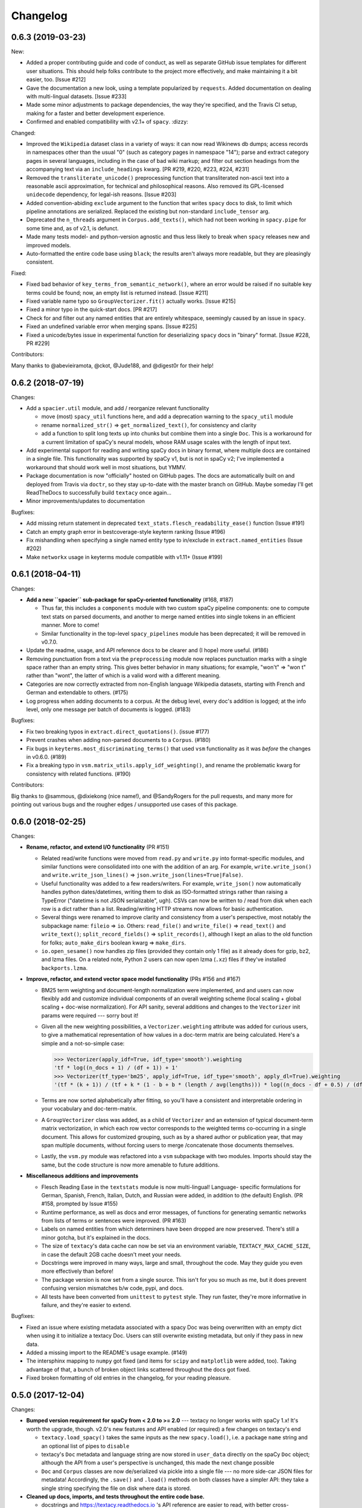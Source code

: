 Changelog
=========

0.6.3 (2019-03-23)
------------------

New:

- Added a proper contributing guide and code of conduct, as well as separate
  GitHub issue templates for different user situations. This should help folks
  contribute to the project more effectively, and make maintaining it a bit easier,
  too. [Issue #212]
- Gave the documentation a new look, using a template popularized by ``requests``.
  Added documentation on dealing with multi-lingual datasets. [Issue #233]
- Made some minor adjustments to package dependencies, the way they're specified,
  and the Travis CI setup, making for a faster and better development experience.
- Confirmed and enabled compatibility with v2.1+ of ``spacy``. :dizzy:

Changed:

- Improved the ``Wikipedia`` dataset class in a variety of ways: it can now read
  Wikinews db dumps; access records in namespaces other than the usual "0"
  (such as category pages in namespace "14"); parse and extract category pages
  in several languages, including in the case of bad wiki markup; and filter out
  section headings from the accompanying text via an ``include_headings`` kwarg.
  [PR #219, #220, #223, #224, #231]
- Removed the ``transliterate_unicode()`` preprocessing function that transliterated
  non-ascii text into a reasonable ascii approximation, for technical and
  philosophical reasons. Also removed its GPL-licensed ``unidecode`` dependency,
  for legal-ish reasons. [Issue #203]
- Added convention-abiding ``exclude`` argument to the function that writes
  ``spacy`` docs to disk, to limit which pipeline annotations are serialized.
  Replaced the existing but non-standard ``include_tensor`` arg.
- Deprecated the ``n_threads`` argument in ``Corpus.add_texts()``, which had not
  been working in ``spacy.pipe`` for some time and, as of v2.1, is defunct.
- Made many tests model- and python-version agnostic and thus less likely to break
  when ``spacy`` releases new and improved models.
- Auto-formatted the entire code base using ``black``; the results aren't always
  more readable, but they are pleasingly consistent.

Fixed:

- Fixed bad behavior of ``key_terms_from_semantic_network()``, where an error
  would be raised if no suitable key terms could be found; now, an empty list
  is returned instead. [Issue #211]
- Fixed variable name typo so ``GroupVectorizer.fit()`` actually works. [Issue #215]
- Fixed a minor typo in the quick-start docs. [PR #217]
- Check for and filter out any named entities that are entirely whitespace,
  seemingly caused by an issue in ``spacy``.
- Fixed an undefined variable error when merging spans. [Issue #225]
- Fixed a unicode/bytes issue in experimental function for deserializing ``spacy``
  docs in "binary" format. [Issue #228, PR #229]

Contributors:

Many thanks to @abevieiramota, @ckot, @Jude188, and @digest0r for their help!


0.6.2 (2018-07-19)
------------------

Changes:

- Add a ``spacier.util`` module, and add / reorganize relevant functionality

  - move (most) ``spacy_util`` functions here, and add a deprecation warning to
    the ``spacy_util`` module
  - rename ``normalized_str()`` => ``get_normalized_text()``, for consistency and clarity
  - add a function to split long texts up into chunks but combine them into
    a single ``Doc``. This is a workaround for a current limitation of spaCy's
    neural models, whose RAM usage scales with the length of input text.

- Add experimental support for reading and writing spaCy docs in binary format,
  where multiple docs are contained in a single file. This functionality was
  supported by spaCy v1, but is not in spaCy v2; I've implemented a workaround
  that should work well in most situations, but YMMV.
- Package documentation is now "officially" hosted on GitHub pages. The docs
  are automatically built on and deployed from Travis via ``doctr``, so they
  stay up-to-date with the master branch on GitHub. Maybe someday I'll get
  ReadTheDocs to successfully build ``textacy`` once again...
- Minor improvements/updates to documentation

Bugfixes:

- Add missing return statement in deprecated ``text_stats.flesch_readability_ease()``
  function (Issue #191)
- Catch an empty graph error in bestcoverage-style keyterm ranking (Issue #196)
- Fix mishandling when specifying a single named entity type to in/exclude in
  ``extract.named_entities`` (Issue #202)
- Make ``networkx`` usage in keyterms module compatible with v1.11+ (Issue #199)


0.6.1 (2018-04-11)
------------------

Changes:

- **Add a new ``spacier`` sub-package for spaCy-oriented functionality** (#168, #187)

  - Thus far, this includes a ``components`` module with two custom spaCy
    pipeline components: one to compute text stats on parsed documents, and
    another to merge named entities into single tokens in an efficient manner.
    More to come!
  - Similar functionality in the top-level ``spacy_pipelines`` module has been
    deprecated; it will be removed in v0.7.0.

- Update the readme, usage, and API reference docs to be clearer and (I hope)
  more useful. (#186)
- Removing punctuation from a text via the ``preprocessing`` module now replaces
  punctuation marks with a single space rather than an empty string. This gives
  better behavior in many situations; for example, "won't" => "won t" rather than
  "wont", the latter of which is a valid word with a different meaning.
- Categories are now correctly extracted from non-English language Wikipedia
  datasets, starting with French and German and extendable to others. (#175)
- Log progress when adding documents to a corpus. At the debug level, every
  doc's addition is logged; at the info level, only one message per batch
  of documents is logged. (#183)

Bugfixes:

- Fix two breaking typos in ``extract.direct_quotations()``. (issue #177)
- Prevent crashes when adding non-parsed documents to a ``Corpus``. (#180)
- Fix bugs in ``keyterms.most_discriminating_terms()`` that used ``vsm``
  functionality as it was *before* the changes in v0.6.0. (#189)
- Fix a breaking typo in ``vsm.matrix_utils.apply_idf_weighting()``, and rename
  the problematic kwarg for consistency with related functions. (#190)

Contributors:

Big thanks to @sammous, @dixiekong (nice name!), and @SandyRogers for the pull
requests, and many more for pointing out various bugs and the rougher edges /
unsupported use cases of this package.


0.6.0 (2018-02-25)
------------------

Changes:

- **Rename, refactor, and extend I/O functionality** (PR #151)

  - Related read/write functions were moved from ``read.py`` and ``write.py`` into
    format-specific modules, and similar functions were consolidated into one
    with the addition of an arg. For example, ``write.write_json()`` and
    ``write.write_json_lines()`` => ``json.write_json(lines=True|False)``.
  - Useful functionality was added to a few readers/writers. For example,
    ``write_json()`` now automatically handles python dates/datetimes, writing
    them to disk as ISO-formatted strings rather than raising a TypeError
    ("datetime is not JSON serializable", ugh). CSVs can now be written to /
    read from disk when each row is a dict rather than a list. Reading/writing
    HTTP streams now allows for basic authentication.
  - Several things were renamed to improve clarity and consistency from a user's
    perspective, most notably the subpackage name: ``fileio`` => ``io``. Others:
    ``read_file()`` and ``write_file()`` => ``read_text()`` and ``write_text()``;
    ``split_record_fields()`` => ``split_records()``, although I kept an alias
    to the old function for folks; ``auto_make_dirs`` boolean kwarg => ``make_dirs``.
  - ``io.open_sesame()`` now handles zip files (provided they contain only 1 file)
    as it already does for gzip, bz2, and lzma files. On a related note, Python 2
    users can now open lzma (``.xz``) files if they've installed ``backports.lzma``.

- **Improve, refactor, and extend vector space model functionality** (PRs #156 and #167)

  - BM25 term weighting and document-length normalization were implemented, and
    and users can now flexibly add and customize individual components of an
    overall weighting scheme (local scaling + global scaling + doc-wise normalization).
    For API sanity, several additions and changes to the ``Vectorizer`` init
    params were required --- sorry bout it!
  - Given all the new weighting possibilities, a ``Vectorizer.weighting`` attribute
    was added for curious users, to give a mathematical representation of how
    values in a doc-term matrix are being calculated. Here's a simple and a
    not-so-simple case:

    .. code-block:: pycon

       >>> Vectorizer(apply_idf=True, idf_type='smooth').weighting
       'tf * log((n_docs + 1) / (df + 1)) + 1'
       >>> Vectorizer(tf_type='bm25', apply_idf=True, idf_type='smooth', apply_dl=True).weighting
       '(tf * (k + 1)) / (tf + k * (1 - b + b * (length / avg(lengths))) * log((n_docs - df + 0.5) / (df + 0.5))'

  - Terms are now sorted alphabetically after fitting, so you'll have a consistent
    and interpretable ordering in your vocabulary and doc-term-matrix.
  - A ``GroupVectorizer`` class was added, as a child of ``Vectorizer`` and
    an extension of typical document-term matrix vectorization, in which each
    row vector corresponds to the weighted terms co-occurring in a single document.
    This allows for customized grouping, such as by a shared author or publication year,
    that may span multiple documents, without forcing users to merge /concatenate
    those documents themselves.
  - Lastly, the ``vsm.py`` module was refactored into a ``vsm`` subpackage with
    two modules. Imports should stay the same, but the code structure is now
    more amenable to future additions.

- **Miscellaneous additions and improvements**

  - Flesch Reading Ease in the ``textstats`` module is now multi-lingual! Language-
    specific formulations for German, Spanish, French, Italian, Dutch, and Russian
    were added, in addition to (the default) English. (PR #158, prompted by Issue #155)
  - Runtime performance, as well as docs and error messages, of functions for
    generating semantic networks from lists of terms or sentences were improved. (PR #163)
  - Labels on named entities from which determiners have been dropped are now
    preserved. There's still a minor gotcha, but it's explained in the docs.
  - The size of ``textacy``'s data cache can now be set via an environment
    variable, ``TEXTACY_MAX_CACHE_SIZE``, in case the default 2GB cache doesn't
    meet your needs.
  - Docstrings were improved in many ways, large and small, throughout the code.
    May they guide you even more effectively than before!
  - The package version is now set from a single source. This isn't for you so
    much as me, but it does prevent confusing version mismatches b/w code, pypi,
    and docs.
  - All tests have been converted from ``unittest`` to ``pytest`` style. They
    run faster, they're more informative in failure, and they're easier to extend.

Bugfixes:

- Fixed an issue where existing metadata associated with a spacy Doc was being
  overwritten with an empty dict when using it to initialize a textacy Doc.
  Users can still overwrite existing metadata, but only if they pass in new data.
- Added a missing import to the README's usage example. (#149)
- The intersphinx mapping to ``numpy`` got fixed (and items for ``scipy`` and
  ``matplotlib`` were added, too). Taking advantage of that, a bunch of broken
  object links scattered throughout the docs got fixed.
- Fixed broken formatting of old entries in the changelog, for your reading pleasure.


0.5.0 (2017-12-04)
------------------

Changes:

- **Bumped version requirement for spaCy from < 2.0 to >= 2.0** --- textacy no longer
  works with spaCy 1.x! It's worth the upgrade, though. v2.0's new features and
  API enabled (or required) a few changes on textacy's end

  - ``textacy.load_spacy()`` takes the same inputs as the new ``spacy.load()``,
    i.e. a package ``name`` string and an optional list of pipes to ``disable``
  - textacy's ``Doc`` metadata and language string are now stored in ``user_data``
    directly on the spaCy ``Doc`` object; although the API from a user's perspective
    is unchanged, this made the next change possible
  - ``Doc`` and ``Corpus`` classes are now de/serialized via pickle into a single
    file --- no more side-car JSON files for metadata! Accordingly, the ``.save()``
    and ``.load()`` methods on both classes have a simpler API: they take
    a single string specifying the file on disk where data is stored.

- **Cleaned up docs, imports, and tests throughout the entire code base.**

  - docstrings and https://textacy.readthedocs.io 's API reference are easier to
    read, with better cross-referencing and far fewer broken web links
  - namespaces are less cluttered, and textacy's source code is easier to follow
  - ``import textacy`` takes less than half the time from before
  - the full test suite also runs about twice as fast, and most tests are now
    more robust to changes in the performance of spaCy's models
  - consistent adherence to conventions eases users' cognitive load :)

- **The module responsible for caching loaded data in memory was cleaned up and
  improved**, as well as renamed: from ``data.py`` to ``cache.py``, which is more
  descriptive of its purpose. Otherwise, you shouldn't notice much of a difference
  besides *things working correctly*.

  - All loaded data (e.g. spacy language pipelines) is now cached together in a
    single LRU cache whose max size is set to 2GB, and the size of each element
    in the cache is now accurately computed. (tl;dr: ``sys.getsizeof`` does not
    work on non-built-in objects like, say, a ``spacy.tokens.Doc``.)
  - Loading and downloading of the DepecheMood resource is now less hacky and
    weird, and much closer to how users already deal with textacy's various
    ``Dataset`` s, In fact, it can be downloaded in exactly the same way as the
    datasets via textacy's new CLI: ``$ python -m textacy download depechemood``.
    P.S. A brief guide for using the CLI got added to the README.

- **Several function/method arguments marked for deprecation have been removed.**
  If you've been ignoring the warnings that print out when you use ``lemmatize=True``
  instead of ``normalize='lemma'`` (etc.), now is the time to update your calls!

  - Of particular note: The ``readability_stats()`` function has been removed;
    use ``TextStats(doc).readability_stats`` instead.

Bugfixes:

- In certain situations, the text of a spaCy span was being returned without
  whitespace between tokens; that has been avoided in textacy, and the source bug
  in spaCy got fixed (by yours truly! https://github.com/explosion/spaCy/pull/1621).
- When adding already-parsed ``Doc``s to a ``Corpus``, including ``metadata``
  now correctly overwrites any existing metadata on those docs.
- Fixed a couple related issues involving the assignment of a 2-letter language
  string to the ``.lang`` attribute of ``Doc`` and ``Corpus`` objects.
- textacy's CLI wasn't correctly handling certain dataset kwargs in all cases;
  now, all kwargs get to their intended destinations.


0.4.2 (2017-11-28)
------------------

Changes:

- Added a CLI for downloading ``textacy``-related data, inspired by the ``spaCy``
  equivalent. It's *temporarily* undocumented, but to see available commands and
  options, just pass the usual flag: ``$ python -m textacy --help``. Expect more
  functionality (and docs!) to be added soonish. (#144)

  - Note: The existing ``Dataset.download()`` methods work as before, and in fact,
    they are being called under the hood from the command line.

- Made usage of ``networkx`` v2.0-compatible, and therefore dropped the <2.0
  version requirement on that dependency. Upgrade as you please! (#131)
- Improved the regex for identifying phone numbers so that it's easier to view
  and interpret its matches. (#128)

Bugfixes:

- Fixed caching of counts on ``textacy.Doc`` instance-specific, rather than
  shared by all instances of the class. Oops.
- Fixed currency symbols regex, so as not to replace all instances of the letter "z"
  when a custom string is passed into ``replace_currency_symbols()``. (#137)
- Fixed README usage example, which skipped downloading of dataset data. Btw,
  see above for another way! (#124)
- Fixed typo in the API reference, which included the SupremeCourt dataset twice
  and omitted the RedditComments dataset. (#129)
- Fixed typo in ``RedditComments.download()`` that prevented it from downloading
  any data. (#143)

Contributors:

Many thanks to @asifm, @harryhoch, and @mdlynch37 for submitting PRs!


0.4.1 (2017-07-27)
------------------

Changes:

- Added key classes to the top-level ``textacy`` imports, for convenience:

  - ``textacy.text_stats.TextStats`` => ``textacy.TextStats``
  - ``textacy.vsm.Vectorizer`` => ``textacy.Vectorizer``
  - ``textacy.tm.TopicModel`` => ``textacy.TopicModel``

- Added tests for ``textacy.Doc`` and updated the README's usage example

Bugfixes:

- Added explicit encoding when opening Wikipedia database files in text mode to
  resolve an issue when doing so without encoding on Windows (PR #118)
- Fixed ``keyterms.most_discriminating_terms`` to use the ``vsm.Vectorizer`` class
  rather than the ``vsm.doc_term_matrix`` function that it replaced (PR #120)
- Fixed mishandling of a couple optional args in ``Doc.to_terms_list``

Contributors:

Thanks to @minketeer and @Gregory-Howard for the fixes!


0.4.0 (2017-06-21)
------------------

Changes:

- Refactored and expanded built-in ``corpora``, now called ``datasets`` (PR #112)

  - The various classes in the old ``corpora`` subpackage had a similar but
    frustratingly not-identical API. Also, some fetched the corresponding dataset
    automatically, while others required users to do it themselves. Ugh.
  - These classes have been ported over to a new ``datasets`` subpackage; they
    now have a consistent API, consistent features, and consistent documentation.
    They also have some new functionality, including pain-free downloading of
    the data and saving it to disk in a stream (so as not to use all your RAM).
  - Also, there's a new dataset: A collection of 2.7k Creative Commons texts
    from the Oxford Text Archive, which rounds out the included datasets with
    English-language, 16th-20th century _literary_ works. (h/t @JonathanReeve)

- A ``Vectorizer`` class to convert tokenized texts into variously weighted
  document-term matrices (Issue #69, PR #113)

  - This class uses the familiar ``scikit-learn`` API (which is also consistent
    with the ``textacy.tm.TopicModel`` class) to convert one or more documents
    in the form of "term lists" into weighted vectors. An initial set of documents
    is used to build up the matrix vocabulary (via ``.fit()``), which can then
    be applied to new documents (via ``.transform()``).
  - It's similar in concept and usage to sklearn's ``CountVectorizer`` or
    ``TfidfVectorizer``, but doesn't convolve the tokenization task as they do.
    This means users have more flexibility in deciding which terms to vectorize.
    This class outright replaces the ``textacy.vsm.doc_term_matrix()`` function.

- Customizable automatic language detection for ``Doc`` s

  - Although ``cld2-cffi`` is fast and accurate, its installation is problematic
    for some users. Since other language detection libraries are available
    (e.g. [``langdetect``](https://github.com/Mimino666/langdetect) and
    [``langid``](https://github.com/saffsd/langid.py)), it makes sense to let
    users choose, as needed or desired.
  - First, ``cld2-cffi`` is now an optional dependency, i.e. is not installed
    by default. To install it, do ``pip install textacy[lang]`` or (for it and
    all other optional deps) do ``pip install textacy[all]``. (PR #86)
  - Second, the ``lang`` param used to instantiate ``Doc`` objects may now
    be a callable that accepts a unicode string and returns a standard 2-letter
    language code. This could be a function that uses ``langdetect`` under the
    hood, or a function that always returns "de" -- it's up to users. Note that
    the default value is now ``textacy.text_utils.detect_language()``, which
    uses ``cld2-cffi``, so the default behavior is unchanged.

- Customizable punctuation removal in the ``preprocessing`` module (Issue #91)

  - Users can now specify which punctuation marks they wish to remove, rather
    than always removing _all_ marks.
  - In the case that all marks are removed, however, performance is now 5-10x
    faster by using Python's built-in ``str.translate()`` method instead of
    a regular expression.

- ``textacy``, installable via ``conda`` (PR #100)

  - The package has been added to Conda-Forge ([here](https://github.com/conda-forge/textacy-feedstock)),
    and installation instructions have been added to the docs. Hurray!

- ``textacy``, now with helpful badges

  - Builds are now automatically tested via Travis CI, and there's a badge in
    the docs showing whether the build passed or not. The days of my ignoring
    broken tests in ``master`` are (probably) over...
  - There are also badges showing the latest releases on GitHub, pypi, and
    conda-forge (see above).

Bugfixes:

- Fixed the check for overlap between named entities and unigrams in the
  ``Doc.to_terms_list()`` method (PR #111)
- ``Corpus.add_texts()`` uses CPU_COUNT - 1 threads by default, rather than
  always assuming that 4 cores are available (Issue #89)
- Added a missing coding declaration to a test file, without which tests failed
  for Python 2 (PR #99)
- ``readability_stats()`` now catches an exception raised on empty documents and
  logs a message, rather than barfing with an unhelpful ``ZeroDivisionError``.
  (Issue #88)
- Added a check for empty terms list in ``terms_to_semantic_network`` (Issue #105)
- Added and standardized module-specific loggers throughout the code base; not
  a bug per sé, but certainly some much-needed housecleaning
- Added a note to the docs about expectations for bytes vs. unicode text (PR #103)

Contributors:

Thanks to @henridwyer, @rolando, @pavlin99th, and @kyocum for their contributions!
:raised_hands:


0.3.4 (2017-04-17)
------------------

Changes:

- Improved and expanded calculation of basic counts and readability statistics
  in ``text_stats`` module.

  - Added a ``TextStats()`` class for more convenient, granular access to
    individual values. See usage docs for more info. When calculating, say, just
    one readability statistic, performance with this class should be slightly better;
    if calculating _all_ statistics, performance is worse owing to unavoidable,
    added overhead in Python for variable lookups. The legacy function
    ``text_stats.readability_stats()`` still exists and behaves as before, but a
    deprecation warning is displayed.
  - Added functions for calculating Wiener Sachtextformel (PR #77), LIX, and GULPease
    readability statistics.
  - Added number of long words and number of monosyllabic words to basic counts.

- Clarified the need for having spacy models installed for most use cases of textacy,
  in addition to just the spacy package.

  - README updated with comments on this, including links to more extensive spacy
    documentation. (Issues #66 and #68)
  - Added a function, ``compat.get_config()`` that includes information about which
    (if any) spacy models are installed.
  - Recent changes to spacy, including a warning message, will also make model
    problems more apparent.

- Added an ``ngrams`` parameter to ``keyterms.sgrank()``, allowing for more flexibility
  in specifying valid keyterm candidates for the algorithm. (PR #75)
- Dropped dependency on ``fuzzywuzzy`` package, replacing usage of ``fuzz.token_sort_ratio()``
  with a textacy equivalent in order to avoid license incompatibilities. As a bonus,
  the new code seems to perform faster! (Issue #62)

  - Note: Outputs are now floats in [0.0, 1.0], consistent with other similarity
    functions, whereas before outputs were ints in [0, 100]. This has implications
    for ``match_threshold`` values passed to ``similarity.jaccard()``; a warning
    is displayed and the conversion is performed automatically, for now.

- A MANIFEST.in file was added to include docs, tests, and distribution files in the source distribution. This is just good practice. (PR #65)

Bugfixes:

- Known acronym-definition pairs are now properly handled in ``extract.acronyms_and_definitions()``
  (Issue #61)
- WikiReader no longer crashes on null page element content while parsing (PR #64)
- Fixed a rare but perfectly legal edge case exception in ``keyterms.sgrank()``,
  and added a window width sanity check. (Issue #72)
- Fixed assignment of 2-letter language codes to ``Doc`` and ``Corpus`` objects
  when the lang parameter is specified as a full spacy model name.
- Replaced several leftover print statements with proper logging functions.

Contributors:

Big thanks to @oroszgy, @rolando, @covuworie, and @RolandColored for the pull requests!


0.3.3 (2017-02-10)
------------------

Changes:

- Added a consistent ``normalize`` param to functions and methods that require
  token/span text normalization. Typically, it takes one of the following values:
  'lemma' to lemmatize tokens, 'lower' to lowercase tokens, False-y to *not* normalize
  tokens, or a function that converts a spacy token or span into a string, in
  whatever way the user prefers (e.g. ``spacy_utils.normalized_str()``).

  - Functions modified to use this param: ``Doc.to_bag_of_terms()``, ``Doc.to_bag_of_words()``,
    ``Doc.to_terms_list()``, ``Doc.to_semantic_network()``, ``Corpus.word_freqs()``,
    ``Corpus.word_doc_freqs()``, ``keyterms.sgrank()``, ``keyterms.textrank()``,
    ``keyterms.singlerank()``, ``keyterms.key_terms_from_semantic_network()``,
    ``network.terms_to_semantic_network()``, ``network.sents_to_semantic_network()``,

- Tweaked ``keyterms.sgrank()`` for higher quality results and improved internal performance.
- When getting both n-grams and named entities with ``Doc.to_terms_list()``, filtering
  out numeric spans for only one is automatically extended to the other. This prevents
  unexpected behavior, such as passing `filter_nums=True` but getting numeric named
  entities back in the terms list.

Bufixes:

- ``keyterms.sgrank()`` no longer crashes if a term is missing from ``idfs`` mapping.
  (@jeremybmerrill, issue #53)
- Proper nouns are no longer excluded from consideration as keyterms in ``keyterms.sgrank()``
  and ``keyterms.textrank()``. (@jeremybmerrill, issue #53)
- Empty strings are now excluded from consideration as keyterms — a bug inherited
  from spaCy. (@mlehl88, issue #58)


0.3.2 (2016-11-15)
------------------

Changes:

- Preliminary inclusion of custom spaCy pipelines

  - updated ``load_spacy()`` to include explicit path and create_pipeline kwargs,
    and removed the already-deprecated ``load_spacy_pipeline()`` function to avoid
    confusion around spaCy languages and pipelines
  - added ``spacy_pipelines`` module to hold implementations of custom spaCy pipelines,
    including a basic one that merges entities into single tokens
  - note: necessarily bumped minimum spaCy version to 1.1.0+
  - see the announcement here: https://explosion.ai/blog/spacy-deep-learning-keras

- To reduce code bloat, made the ``matplotlib`` dependency optional and dropped
  the ``gensim`` dependency

  - to install ``matplotlib`` at the same time as textacy, do ``$ pip install textacy[viz]``
  - bonus: ``backports.csv`` is now only installed for Py2 users
  - thanks to @mbatchkarov for the request

- Improved performance of ``textacy.corpora.WikiReader().texts()``; results should
  stream faster and have cleaner plaintext content than when they were produced
  by ``gensim``. This *should* also fix a bug reported in Issue #51 by @baisk
- Added a ``Corpus.vectors`` property that returns a matrix of shape
  (# documents, vector dim) containing the average word2vec-style vector
  representation of constituent tokens for all ``Doc`` s


0.3.1 (2016-10-19)
------------------

Changes:

- Updated spaCy dependency to the latest v1.0.1; set a floor on other dependencies'
  versions to make sure everyone's running reasonably up-to-date code


Bugfixes:

- Fixed incorrect kwarg in `sgrank` 's call to `extract.ngrams()` (@patcollis34, issue #44)
- Fixed import for `cachetool` 's `hashkey`, which changed in the v2.0 (@gramonov, issue #45)


0.3.0 (2016-08-23)
------------------

Changes:

- Refactored and streamlined `TextDoc`; changed name to `Doc`

  - simplified init params: `lang` can now be a language code string or an equivalent
    `spacy.Language` object, and `content` is either a string or `spacy.Doc`;
    param values and their interactions are better checked for errors and inconsistencies
  - renamed and improved methods transforming the Doc; for example, `.as_bag_of_terms()`
    is now `.to_bag_of_terms()`, and terms can be returned as integer ids (default)
    or as strings with absolute, relative, or binary frequencies as weights
  - added performant `.to_bag_of_words()` method, at the cost of less customizability
    of what gets included in the bag (no stopwords or punctuation); words can be
    returned as integer ids (default) or as strings with absolute, relative, or
    binary frequencies as weights
  - removed methods wrapping `extract` functions, in favor of simply calling that
    function on the Doc (see below for updates to `extract` functions to make
    this more convenient); for example, `TextDoc.words()` is now `extract.words(Doc)`
  - removed `.term_counts()` method, which was redundant with `Doc.to_bag_of_terms()`
  - renamed `.term_count()` => `.count()`, and checking + caching results is now
    smarter and faster

- Refactored and streamlined `TextCorpus`; changed name to `Corpus`

  - added init params: can now initialize a `Corpus` with a stream of texts,
    spacy or textacy Docs, and optional metadatas, analogous to `Doc`; accordingly,
    removed `.from_texts()` class method
  - refactored, streamlined, *bug-fixed*, and made consistent the process of
    adding, getting, and removing documents from `Corpus`

    - getting/removing by index is now equivalent to the built-in `list` API:
      `Corpus[:5]` gets the first 5 `Doc`s, and `del Corpus[:5]` removes the
      first 5, automatically keeping track of corpus statistics for total
      # docs, sents, and tokens
    - getting/removing by boolean function is now done via the `.get()` and `.remove()`
      methods, the latter of which now also correctly tracks corpus stats
    - adding documents is split across the `.add_text()`, `.add_texts()`, and
      `.add_doc()` methods for performance and clarity reasons

  - added `.word_freqs()` and `.word_doc_freqs()` methods for getting a mapping
    of word (int id or string) to global weight (absolute, relative, binary, or
    inverse frequency); akin to a vectorized representation (see: `textacy.vsm`)
    but in non-vectorized form, which can be useful
  - removed `.as_doc_term_matrix()` method, which was just wrapping another function;
    so, instead of `corpus.as_doc_term_matrix((doc.as_terms_list() for doc in corpus))`,
    do `textacy.vsm.doc_term_matrix((doc.to_terms_list(as_strings=True) for doc in corpus))`

- Updated several `extract` functions

  - almost all now accept either a `textacy.Doc` or `spacy.Doc` as input
  - renamed and improved parameters for filtering for or against certain POS or NE
    types; for example, `good_pos_tags` is now `include_pos`, and will accept
    either a single POS tag as a string or a set of POS tags to filter for; same
    goes for `exclude_pos`, and analogously `include_types`, and `exclude_types`

- Updated corpora classes for consistency and added flexibility

  - enforced a consistent API: `.texts()` for a stream of plain text documents
    and `.records()` for a stream of dicts containing both text and metadata
  - added filtering options for `RedditReader`, e.g. by date or subreddit,
    consistent with other corpora (similar tweaks to `WikiReader` may come later,
    but it's slightly more complicated...)
  - added a nicer `repr` for `RedditReader` and `WikiReader` corpora, consistent
    with other corpora

- Moved `vsm.py` and `network.py` into the top-level of `textacy` and thus
  removed the `representations` subpackage

  - renamed `vsm.build_doc_term_matrix()` => `vsm.doc_term_matrix()`, because
    the "build" part of it is obvious

- Renamed `distance.py` => `similarity.py`; all returned values are now similarity
  metrics in the interval [0, 1], where higher values indicate higher similarity
- Renamed `regexes_etc.py` => `constants.py`, without additional changes
- Renamed `fileio.utils.split_content_and_metadata()` => `fileio.utils.split_record_fields()`,
  without further changes (except for tweaks to the docstring)
- Added functions to read and write delimited file formats: `fileio.read_csv()`
  and `fileio.write_csv()`, where the delimiter can be any valid one-char string;
  gzip/bzip/lzma compression is handled automatically when available
- Added better and more consistent docstrings and usage examples throughout
  the code base


0.2.8 (2016-08-03)
------------------

Changes:

- Added two new corpora!

  - the CapitolWords corpus: a collection of 11k speeches (~7M tokens) given by
    the main protagonists of the 2016 U.S. Presidential election that had
    previously served in the U.S. Congress — including Hillary Clinton, Bernie Sanders,
    Barack Obama, Ted Cruz, and John Kasich — from January 1996 through June 2016
  - the SupremeCourt corpus: a collection of 8.4k court cases (~71M tokens)
    decided by the U.S. Supreme Court from 1946 through 2016, with metadata on
    subject matter categories, ideology, and voting patterns
  - **DEPRECATED:** the Bernie and Hillary corpus, which is a small subset of
    CapitolWords that can be easily recreated by filtering CapitolWords by
    `speaker_name={'Bernie Sanders', 'Hillary Clinton'}`

- Refactored and improved `fileio` subpackage

  - moved shared (read/write) functions into separate `fileio.utils` module
  - almost all read/write functions now use `fileio.utils.open_sesame()`,
    enabling seamless fileio for uncompressed or gzip, bz2, and lzma compressed
    files; relative/user-home-based paths; and missing intermediate directories.
    NOTE: certain file mode / compression pairs simply don't work (this is Python's
    fault), so users may run into exceptions; in Python 3, you'll almost always
    want to use text mode ('wt' or 'rt'), but in Python 2, users can't read or
    write compressed files in text mode, only binary mode ('wb' or 'rb')
  - added options for writing json files (matching stdlib's `json.dump()`) that
    can help save space
  - `fileio.utils.get_filenames()` now matches for/against a regex pattern rather
    than just a contained substring; using the old params will now raise a
    deprecation warning
  - **BREAKING:** `fileio.utils.split_content_and_metadata()` now has `itemwise=False`
    by default, rather than `itemwise=True`, which means that splitting
    multi-document streams of content and metadata into parallel iterators is
    now the default action
  - added `compression` param to `TextCorpus.save()` and `.load()` to optionally
    write metadata json file in compressed form
  - moved `fileio.write_conll()` functionality to `export.doc_to_conll()`, which
    converts a spaCy doc into a ConLL-U formatted string; writing that string to
    disk would require a separate call to `fileio.write_file()`

- Cleaned up deprecated/bad Py2/3 `compat` imports, and added better functionality
  for Py2/3 strings

  - now `compat.unicode_type` used for text data, `compat.bytes_type` for binary
    data, and `compat.string_types` for when either will do
  - also added `compat.unicode_to_bytes()` and `compat.bytes_to_unicode()` functions,
    for converting between string types

Bugfixes:

- Fixed document(s) removal from `TextCorpus` objects, including correct decrementing
  of `.n_docs`, `.n_sents`, and `.n_tokens` attributes (@michelleful #29)
- Fixed OSError being incorrectly raised in `fileio.open_sesame()` on missing files
- `lang` parameter in `TextDoc` and `TextCorpus` can now be unicode *or* bytes,
  which was bug-like


0.2.5 (2016-07-14)
------------------

Bugfixes:

- Added (missing) `pyemd` and `python-levenshtein` dependencies to requirements
  and setup files
- Fixed bug in `data.load_depechemood()` arising from the Py2 `csv` module's
  inability to take unicode as input (thanks to @robclewley, issue #25)


0.2.4 (2016-07-14)
------------------

Changes:

- New features for `TextDoc` and `TextCorpus` classes

  - added `.save()` methods and `.load()` classmethods, which allows for fast
    serialization of parsed documents/corpora and associated metadata to/from
    disk --- with an important caveat: if `spacy.Vocab` object used to serialize
    and deserialize is not the same, there will be problems, making this format
    useful as short-term but not long-term storage
  - `TextCorpus` may now be instantiated with an already-loaded spaCy pipeline,
    which may or may not have all models loaded; it can still be instantiated
    using a language code string ('en', 'de') to load a spaCy pipeline that
    includes all models by default
  - `TextDoc` methods wrapping `extract` and `keyterms` functions now have full
    documentation rather than forwarding users to the wrapped functions themselves;
    more irritating on the dev side, but much less irritating on the user side :)

- Added a `distance.py` module containing several document, set, and string distance metrics

  - word movers: document distance as distance between individual words represented
    by word2vec vectors, normalized
  - "word2vec": token, span, or document distance as cosine distance between
    (average) word2vec representations, normalized
  - jaccard: string or set(string) distance as intersection / overlap, normalized,
    with optional fuzzy-matching across set members
  - hamming: distance between two strings as number of substititions, optionally
    normalized
  - levenshtein: distance between two strings as number of substitions, deletions,
    and insertions, optionally normalized (and removed a redundant function from
    the still-orphaned `math_utils.py` module)
  - jaro-winkler: distance between two strings with variable prefix weighting, normalized

- Added `most_discriminating_terms()` function to `keyterms` module to take a collection of documents split into two exclusive groups and compute the most discriminating terms for group1-and-not-group2 as well as group2-and-not-group1

Bugfixes:

- fixed variable name error in docs usage example (thanks to @licyeus, PR #23)


0.2.3 (2016-06-20)
------------------

Changes:

- Added `corpora.RedditReader()` class for streaming Reddit comments from disk,
  with `.texts()` method for a stream of plaintext comments and `.comments()`
  method for a stream of structured comments as dicts, with basic filtering by
  text length and limiting the number of comments returned
- Refactored functions for streaming Wikipedia articles from disk into a
  `corpora.WikiReader()` class, with `.texts()` method for a stream of plaintext
  articles and `.pages()` method for a stream of structured pages as dicts,
  with basic filtering by text length and limiting the number of pages returned
- Updated README and docs with a more comprehensive --- and correct --- usage example;
  also added tests to ensure it doesn't get stale
- Updated requirements to latest version of spaCy, as well as added matplotlib
  for `viz`

Bugfixes:

- `textacy.preprocess.preprocess_text()` is now, once again, imported at the top
  level, so easily reachable via `textacy.preprocess_text()` (@bretdabaker #14)
- `viz` subpackage now included in the docs' API reference
- missing dependencies added into `setup.py` so pip install handles everything for folks


0.2.2 (2016-05-05)
------------------

Changes:

- Added a `viz` subpackage, with two types of plots (so far):

  - `viz.draw_termite_plot()`, typically used to evaluate and interpret topic models;
    conveniently accessible from the `tm.TopicModel` class
  - `viz.draw_semantic_network()` for visualizing networks such as those output
    by `representations.network`

- Added a "Bernie & Hillary" corpus with 3000 congressional speeches made by
  Bernie Sanders and Hillary Clinton since 1996

  - ``corpora.fetch_bernie_and_hillary()`` function automatically downloads to
    and loads from disk this corpus

- Modified ``data.load_depechemood`` function, now downloads data from GitHub
  source if not found on disk
- Removed ``resources/`` directory from GitHub, hence all the downloadin'
- Updated to spaCy v0.100.7

  - German is now supported! although some functionality is English-only
  - added `textacy.load_spacy()` function for loading spaCy packages, taking
    advantage of the new `spacy.load()` API; added a DeprecationWarning for
    `textacy.data.load_spacy_pipeline()`
  - proper nouns' and pronouns' ``.pos_`` attributes are now correctly assigned
    'PROPN' and 'PRON'; hence, modified ``regexes_etc.POS_REGEX_PATTERNS['en']``
    to include 'PROPN'
  - modified ``spacy_utils.preserve_case()`` to check for language-agnostic
    'PROPN' POS rather than English-specific 'NNP' and 'NNPS' tags

- Added `text_utils.clean_terms()` function for cleaning up a sequence of single-
  or multi-word strings by stripping leading/trailing junk chars, handling
  dangling parens and odd hyphenation, etc.

Bugfixes:

- ``textstats.readability_stats()`` now correctly gets the number of words in
  a doc from its generator function (@gryBox #8)
- removed NLTK dependency, which wasn't actually required
- ``text_utils.detect_language()`` now warns via ``logging`` rather than a
  ``print()`` statement
- ``fileio.write_conll()`` documentation now correctly indicates that the filename
  param is not optional


0.2.0 (2016-04-11)
------------------

Changes:

- Added ``representations`` subpackage; includes modules for network and vector
  space model (VSM) document and corpus representations

  - Document-term matrix creation now takes documents represented as a list of
    terms (rather than as spaCy Docs); splits the tokenization step from vectorization
    for added flexibility
  - Some of this functionality was refactored from existing parts of the package

- Added ``tm`` (topic modeling) subpackage, with a main ``TopicModel`` class for
  training, applying, persisting, and interpreting NMF, LDA, and LSA topic models
  through a single interface
- Various improvements to ``TextDoc`` and ``TextCorpus`` classes

  - ``TextDoc`` can now be initialized from a spaCy Doc
  - Removed caching from ``TextDoc``, because it was a pain and weird and probably
    not all that useful
  - ``extract``-based methods are now generators, like the functions they wrap
  - Added ``.as_semantic_network()`` and ``.as_terms_list()`` methods to ``TextDoc``
  - ``TextCorpus.from_texts()`` now takes advantage of multithreading via spaCy,
    if available, and document metadata can be passed in as a paired iterable
    of dicts

- Added read/write functions for sparse scipy matrices
- Added ``fileio.read.split_content_and_metadata()`` convenience function for
  splitting (text) content from associated metadata when reading data from disk
  into a ``TextDoc`` or ``TextCorpus``
- Renamed ``fileio.read.get_filenames_in_dir()`` to ``fileio.read.get_filenames()``
  and added functionality for matching/ignoring files by their names, file extensions,
  and ignoring invisible files
- Rewrote ``export.docs_to_gensim()``, now significantly faster
- Imports in ``__init__.py`` files for main and subpackages now explicit

Bugfixes:

- ``textstats.readability_stats()`` no longer filters out stop words (@henningko #7)
- Wikipedia article processing now recursively removes nested markup
- ``extract.ngrams()`` now filters out ngrams with any space-only tokens
- functions with ``include_nps`` kwarg changed to ``include_ncs``, to match the
  renaming of the associated function from ``extract.noun_phrases()`` to
  ``extract.noun_chunks()``


0.1.4 (2016-02-26)
------------------

Changes:

- Added ``corpora`` subpackage with ``wikipedia.py`` module; functions for
  streaming pages from a Wikipedia db dump as plain text or structured data
- Added ``fileio`` subpackage with functions for reading/writing content from/to
  disk in common formats

  - JSON formats, both standard and streaming-friendly
  - text, optionally compressed
  - spacy documents to/from binary


0.1.3 (2016-02-22)
------------------

Changes:

- Added ``export.py`` module for exporting textacy/spacy objects into "third-party"
  formats; so far, just gensim and conll-u
- Added ``compat.py`` module for Py2/3 compatibility hacks
- Renamed ``extract.noun_phrases()`` to ``extract.noun_chunks()`` to match Spacy's API
- Changed extract functions to generators, rather than returning lists
- Added ``TextDoc.merge()`` and ``spacy_utils.merge_spans()`` for merging spans
  into single tokens within a ``spacy.Doc``, uses Spacy's recent implementation

Bug fixes:

- Whitespace tokens now always filtered out of ``extract.words()`` lists
- Some Py2/3 str/unicode issues fixed
- Broken tests in ``test_extract.py`` no longer broken
